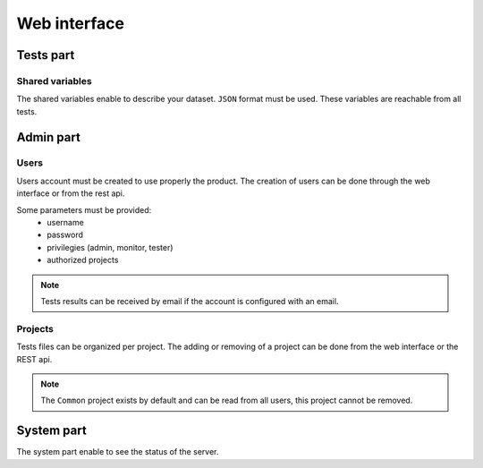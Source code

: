 Web interface
=============

.. image:: /_static/images/webinterface/tests_center_main_page.png

Tests part
------------

Shared variables
~~~~~~~~~~~~~~~~~~~~~~~

The shared variables enable to describe your dataset. ``JSON`` format must be used.
These variables are reachable from all tests.

Admin part
---------------------

Users
~~~~~~~~~~~~

Users account must be created to use properly the product.
The creation of users can be done through the web interface or from the rest api.

Some parameters must be provided: 
 - username
 - password
 - privilegies (admin, monitor, tester)
 - authorized projects

.. note:: Tests results can be received by email if the account is configured with an email.

.. warning: Don't forget to change default passwords for ``admin`` and ``tester`` users.

Projects
~~~~~~~

Tests files can be organized per project.
The adding or removing of a project can be done from the web interface or the REST api.

.. note:: The ``Common`` project exists by default and can be read from all users, this project cannot be removed.

System part
--------------

The system part enable to see the status of the server.